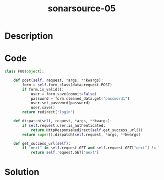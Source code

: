 :PROPERTIES:
:ID:        ec4e91fe-ee59-4ddb-9389-9caecb063def
:ROAM_REFS: https://twitter.com/SonarSource/status/1333803048599121921
:END:
#+title: sonarsource-05
#+filetags: :vcdb:python:nosolution:

* Description

* Code
#+begin_src python
class F00(object):

    def post(self, request, *args, **kwargs):
        form = self.form_class(data=request.POST)
        if form.is_valid():
            user = form.save(commit=False)
            password = form.cleaned_data.get("password1")
            user.set_password(password)
            user.save()
        return redirect("login")

    def dispatch(self, request, *args, **kwargs):
        if self.request.user.is_authenticated:
            return HttpResponseRedirect(self.get_success_url())
        return super().dispatch(self.request, *args, **kwargs)

    def get_success_url(self):
        if "next" in self.request.GET and self.request.GET["next"] != "":
            return self.request.GET["next"]

#+end_src

* Solution
#+begin_src python

#+end_src